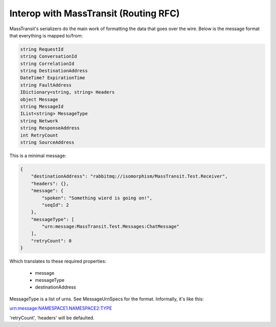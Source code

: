 Interop with MassTransit (Routing RFC)
""""""""""""""""""""""""""""""""""""""

MassTransit's serializers do the main work of formatting the data that goes over the wire. Below is the message format that everything is mapped to/from:

.. sourcecode:: csharp

    string RequestId
    string ConversationId
    string CorrelationId
    string DestinationAddress
    DateTime? ExpirationTime
    string FaultAddress
    IDictionary<string, string> Headers
    object Message
    string MessageId
    IList<string> MessageType
    string Network
    string ResponseAddress
    int RetryCount
    string SourceAddress

This is a minimal message:

.. sourcecode:: javascript

    {
        "destinationAddress": "rabbitmq://isomorphism/MassTransit.Test.Receiver",
        "headers": {},
        "message": {
            "spoken": "Something wierd is going on!",
            "seqId": 2
        },
        "messageType": [
            "urn:message:MassTransit.Test.Messages:ChatMessage"
        ],
        "retryCount": 0
    }

Which translates to these required properties:

 * message
 * messageType
 * destinationAddress

MessageType is a list of urns. See MessageUrnSpecs for the format. Informally, it's like this::

urn:message:NAMESPACE1.NAMESPACE2:TYPE

'retryCount', 'headers' will be defaulted.
